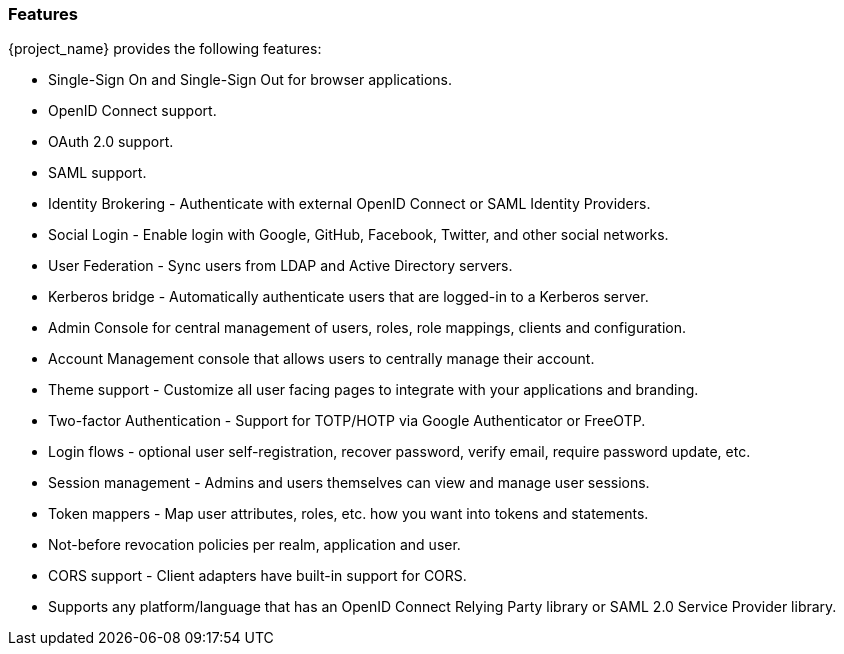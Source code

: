 
=== Features

{project_name} provides the following features:

* Single-Sign On and Single-Sign Out for browser applications.
* OpenID Connect support.
* OAuth 2.0 support.
* SAML support.
* Identity Brokering - Authenticate with external OpenID Connect or SAML Identity Providers.
* Social Login - Enable login with Google, GitHub, Facebook, Twitter, and other social networks.
* User Federation - Sync users from LDAP and Active Directory servers.
* Kerberos bridge - Automatically authenticate users that are logged-in to a Kerberos server.
* Admin Console for central management of users, roles, role mappings, clients and configuration.
* Account Management console that allows users to centrally manage their account.
* Theme support - Customize all user facing pages to integrate with your applications and branding.
* Two-factor Authentication - Support for TOTP/HOTP via Google Authenticator or FreeOTP.
* Login flows - optional user self-registration, recover password, verify email, require password update, etc.
* Session management - Admins and users themselves can view and manage user sessions.
* Token mappers - Map user attributes, roles, etc. how you want into tokens and statements.
* Not-before revocation policies per realm, application and user.
* CORS support - Client adapters have built-in support for CORS.
ifeval::[{project_community}==true]
* Service Provider Interfaces (SPI) - A number of SPIs to enable customizing various aspects of the server. Authentication flows, user federation providers,
protocol mappers and many more.
* Client adapters for JavaScript applications, WildFly, JBoss EAP, Fuse, Tomcat, Jetty, Spring, etc.
endif::[]
ifeval::[{project_product}==true]
* Client adapters for JavaScript applications, JBoss EAP, Fuse, etc.
endif::[]
* Supports any platform/language that has an OpenID Connect Relying Party library or SAML 2.0 Service Provider library.
